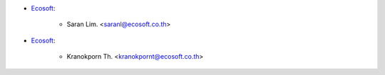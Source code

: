* `Ecosoft <http://ecosoft.co.th>`__:

    * Saran Lim. <saranl@ecosoft.co.th>

* `Ecosoft <http://ecosoft.co.th>`__:

    * Kranokporn Th. <kranokpornt@ecosoft.co.th>

